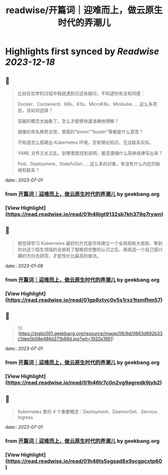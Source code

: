 :PROPERTIES:
:title: readwise/开篇词｜迎难而上，做云原生时代的弄潮儿
:END:

:PROPERTIES:
:author: [[geekbang.org]]
:full-title: "开篇词｜迎难而上，做云原生时代的弄潮儿"
:category: [[articles]]
:url: https://time.geekbang.org/column/article/528554?cid=100114501
:tags:[[gt/kubernetes 入门实战课]],[[gt/Kubernetes 入门实战课]],
:image-url: https://static001.geekbang.org/resource/image/b1/b2/b1bf007a5b2a60cb9bd07c03cae2aab2.jpeg
:END:

* Highlights first synced by [[Readwise]] [[2023-12-18]]
** 📌
#+BEGIN_QUOTE
比如在初学的过程中我就遇到过这些疑问，不知道你有没有同感：

Docker、Containerd、K8s、K3s、MicroK8s、Minikube……这么多项目，该如何选择？

容器的概念太抽象了，怎么才能够快速准确地理解？

镜像的命名稀奇古怪，里面的“bionic”“buster”等都是什么意思？

不知道怎么搭建出 Kubernetes 环境，空有理论知识，无法联系实际。

YAML 文件又长又乱，到哪里能找到说明，能否遵循什么简单规律写出来？

Pod、Deployment、StatefulSet……这么多的对象，有没有什么内在的脉络和联系？ 
#+END_QUOTE
    date:: [[2023-07-01]]
*** from _开篇词｜迎难而上，做云原生时代的弄潮儿_ by geekbang.org
*** [View Highlight](https://read.readwise.io/read/01h46jgt9132sb7kh379q7rywn)
** 📌
#+BEGIN_QUOTE
我觉得学习 Kubernetes 最好的方式是尽快建立一个全局观和大局观，等到你对这个陌生领域的全貌有了粗略但完整的认识之后，再挑选一个自己感兴趣的方向去研究，才是性价比最高的做法。 
#+END_QUOTE
    date:: [[2023-01-08]]
*** from _开篇词｜迎难而上，做云原生时代的弄潮儿_ by geekbang.org
*** [View Highlight](https://read.readwise.io/read/01gp8xtvc0v5s1rxz1tsmfhm57)
** 📌
#+BEGIN_QUOTE
![](https://static001.geekbang.org/resource/image/06/9d/0663d692b33c1dee5b08e486d271b69d.jpg?wh=1920x1661) 
#+END_QUOTE
    date:: [[2023-07-01]]
*** from _开篇词｜迎难而上，做云原生时代的弄潮儿_ by geekbang.org
*** [View Highlight](https://read.readwise.io/read/01h46tr7c0n2vg9agredk9jyb2)
** 📌
#+BEGIN_QUOTE
Kubernetes 里的 4 个重要概念：Deployment、DaemonSet、Service、Ingress 
#+END_QUOTE
    date:: [[2023-07-01]]
*** from _开篇词｜迎难而上，做云原生时代的弄潮儿_ by geekbang.org
*** [View Highlight](https://read.readwise.io/read/01h46ts5sgsad8x9scgpcxtp60)